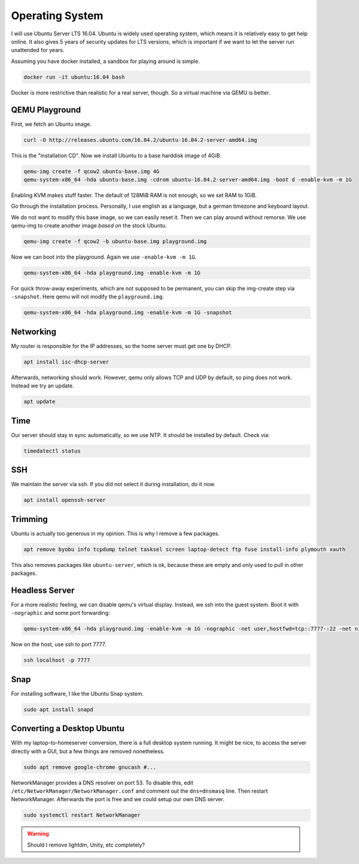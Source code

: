 Operating System
================

I will use Ubuntu Server LTS 16.04.
Ubuntu is widely used operating system,
which means it is relatively easy to get help online.
It also gives 5 years of security updates for LTS versions,
which is important if we want to let the server run unattended for years.

Assuming you have docker installed,
a sandbox for playing around is simple.

.. code::

   docker run -it ubuntu:16.04 bash

Docker is more restrictive than realistic for a real server, though.
So a virtual machine via QEMU is better.

QEMU Playground
---------------

First, we fetch an Ubuntu image.

.. code:: sh

   curl -O http://releases.ubuntu.com/16.04.2/ubuntu-16.04.2-server-amd64.img

This is the "installation CD".
Now we install Ubuntu to a base harddisk image of 4GiB.

.. code:: sh

   qemu-img create -f qcow2 ubuntu-base.img 4G
   qemu-system-x86_64 -hda ubuntu-base.img -cdrom ubuntu-16.04.2-server-amd64.img -boot d -enable-kvm -m 1G

Enabling KVM makes stuff faster.
The default of 128MiB RAM is not enough,
so we set RAM to 1GiB.

Go through the installation process.
Personally, I use english as a language,
but a german timezone and keyboard layout.

We do not want to modify this base image,
so we can easily reset it.
Then we can play around without remorse.
We use qemu-img to create another image *based on* the stock Ubuntu.

.. code:: sh

   qemu-img create -f qcow2 -b ubuntu-base.img playground.img

Now we can boot into the playground.
Again we use ``-enable-kvm -m 1G``.

.. code:: sh

   qemu-system-x86_64 -hda playground.img -enable-kvm -m 1G

For quick throw-away experiments,
which are not supposed to be permanent,
you can skip the img-create step via ``-snapshot``.
Here qemu will not modify the ``playground.img``.

.. code:: sh

   qemu-system-x86_64 -hda playground.img -enable-kvm -m 1G -snapshot

Networking
----------

My router is responsible for the IP addresses,
so the home server must get one by DHCP.

.. code:: sh

   apt install isc-dhcp-server

Afterwards, networking should work.
However, qemu only allows TCP and UDP by default,
so ping does not work.
Instead we try an update.

.. code:: sh

   apt update

Time
----

Our server should stay in sync automatically,
so we use NTP.
It should be installed by default.
Check via:

.. code:: sh

   timedatectl status

SSH
---

We maintain the server via ssh.
If you did not select it during installation, do it now.

.. code:: sh

   apt install openssh-server

Trimming
--------

Ubuntu is actually too generous in my opinion.
This is why I remove a few packages.

.. code:: sh

   apt remove byobu info tcpdump telnet tasksel screen laptop-detect ftp fuse install-info plymouth xauth

This also removes packages like ``ubuntu-server``,
which is ok,
because these are empty and only used to pull in other packages.

Headless Server
---------------

For a more realistic feeling,
we can disable qemu's virtual display.
Instead, we ssh into the guest system.
Boot it with ``-nographic`` and some port forwarding:

.. code:: sh

   qemu-system-x86_64 -hda playground.img -enable-kvm -m 1G -nographic -net user,hostfwd=tcp::7777-:22 -net nic

Now on the host,
use ssh to port 7777.

.. code:: sh

   ssh localhost -p 7777

Snap
----

For installing software,
I like the Ubuntu Snap system.

.. code:: sh

   sudo apt install snapd

Converting a Desktop Ubuntu
---------------------------

With my laptop-to-homeserver conversion,
there is a full desktop system running.
It might be nice,
to access the server directly with a GUI,
but a few things are removed nonetheless.

.. code:: sh

   sudo apt remove google-chrome gnucash #...

NetworkManager provides a DNS resolver on port 53.
To disable this,
edit ``/etc/NetworkManager/NetworkManager.conf``
and comment out the ``dns=dnsmasq`` line.
Then restart NetworkManager.
Afterwards the port is free and
we could setup our own DNS server.

.. code:: sh

   sudo systemctl restart NetworkManager

.. warning::

   Should I remove lightdm, Unity, etc completely?
